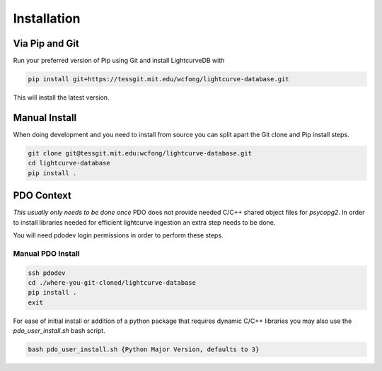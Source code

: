 ************
Installation
************

Via Pip and Git
***************
Run your preferred version of Pip using Git and install LightcurveDB with

.. code-block:: console

    pip install git+https://tessgit.mit.edu/wcfong/lightcurve-database.git

This will install the latest version.

Manual Install
**************
When doing development and you need to install from source you can split
apart the Git clone and Pip install steps.

.. code-block:: console

    git clone git@tessgit.mit.edu:wcfong/lightcurve-database.git
    cd lightcurve-database
    pip install .

PDO Context
***********
*This usually only needs to be done once*
PDO does not provide needed C/C++ shared object files for `psycopg2`. In order
to install libraries needed for efficient lightcurve ingestion an extra step
needs to be done.

You will need pdodev login permissions in order to perform these steps.

Manual PDO Install
==================
.. code-block:: console

    ssh pdodev
    cd ./where-you-git-cloned/lightcurve-database
    pip install .
    exit

For ease of initial install or addition of a python package that requires
dynamic C/C++ libraries you may also use the `pdo_user_install.sh` bash
script.

.. code-block:: console

   bash pdo_user_install.sh {Python Major Version, defaults to 3}
